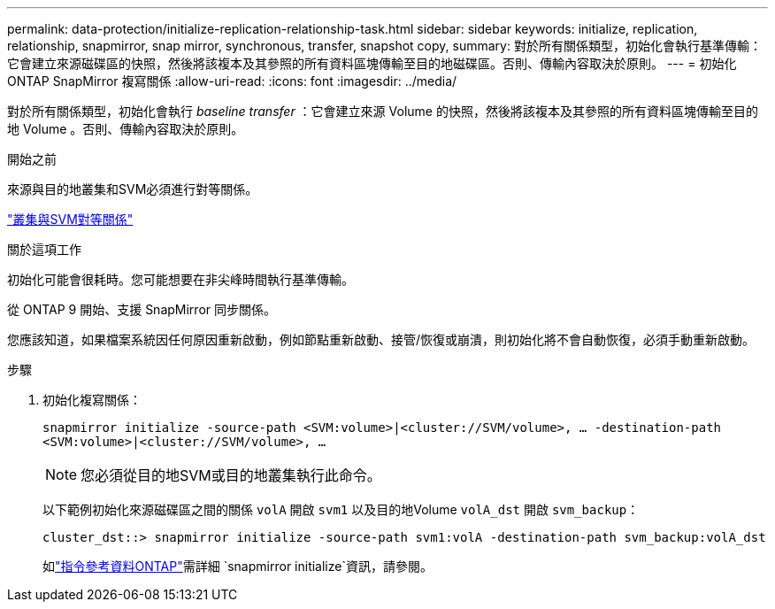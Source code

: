 ---
permalink: data-protection/initialize-replication-relationship-task.html 
sidebar: sidebar 
keywords: initialize, replication, relationship, snapmirror, snap mirror, synchronous, transfer, snapshot copy, 
summary: 對於所有關係類型，初始化會執行基準傳輸：它會建立來源磁碟區的快照，然後將該複本及其參照的所有資料區塊傳輸至目的地磁碟區。否則、傳輸內容取決於原則。 
---
= 初始化 ONTAP SnapMirror 複寫關係
:allow-uri-read: 
:icons: font
:imagesdir: ../media/


[role="lead"]
對於所有關係類型，初始化會執行 _baseline transfer_ ：它會建立來源 Volume 的快照，然後將該複本及其參照的所有資料區塊傳輸至目的地 Volume 。否則、傳輸內容取決於原則。

.開始之前
來源與目的地叢集和SVM必須進行對等關係。

link:../peering/index.html["叢集與SVM對等關係"]

.關於這項工作
初始化可能會很耗時。您可能想要在非尖峰時間執行基準傳輸。

從 ONTAP 9 開始、支援 SnapMirror 同步關係。

您應該知道，如果檔案系統因任何原因重新啟動，例如節點重新啟動、接管/恢復或崩潰，則初始化將不會自動恢復，必須手動重新啟動。

.步驟
. 初始化複寫關係：
+
`snapmirror initialize -source-path <SVM:volume>|<cluster://SVM/volume>, ... -destination-path <SVM:volume>|<cluster://SVM/volume>, ...`

+
[NOTE]
====
您必須從目的地SVM或目的地叢集執行此命令。

====
+
以下範例初始化來源磁碟區之間的關係 `volA` 開啟 `svm1` 以及目的地Volume `volA_dst` 開啟 `svm_backup`：

+
[listing]
----
cluster_dst::> snapmirror initialize -source-path svm1:volA -destination-path svm_backup:volA_dst
----
+
如link:https://docs.netapp.com/us-en/ontap-cli/snapmirror-initialize.html["指令參考資料ONTAP"^]需詳細 `snapmirror initialize`資訊，請參閱。


